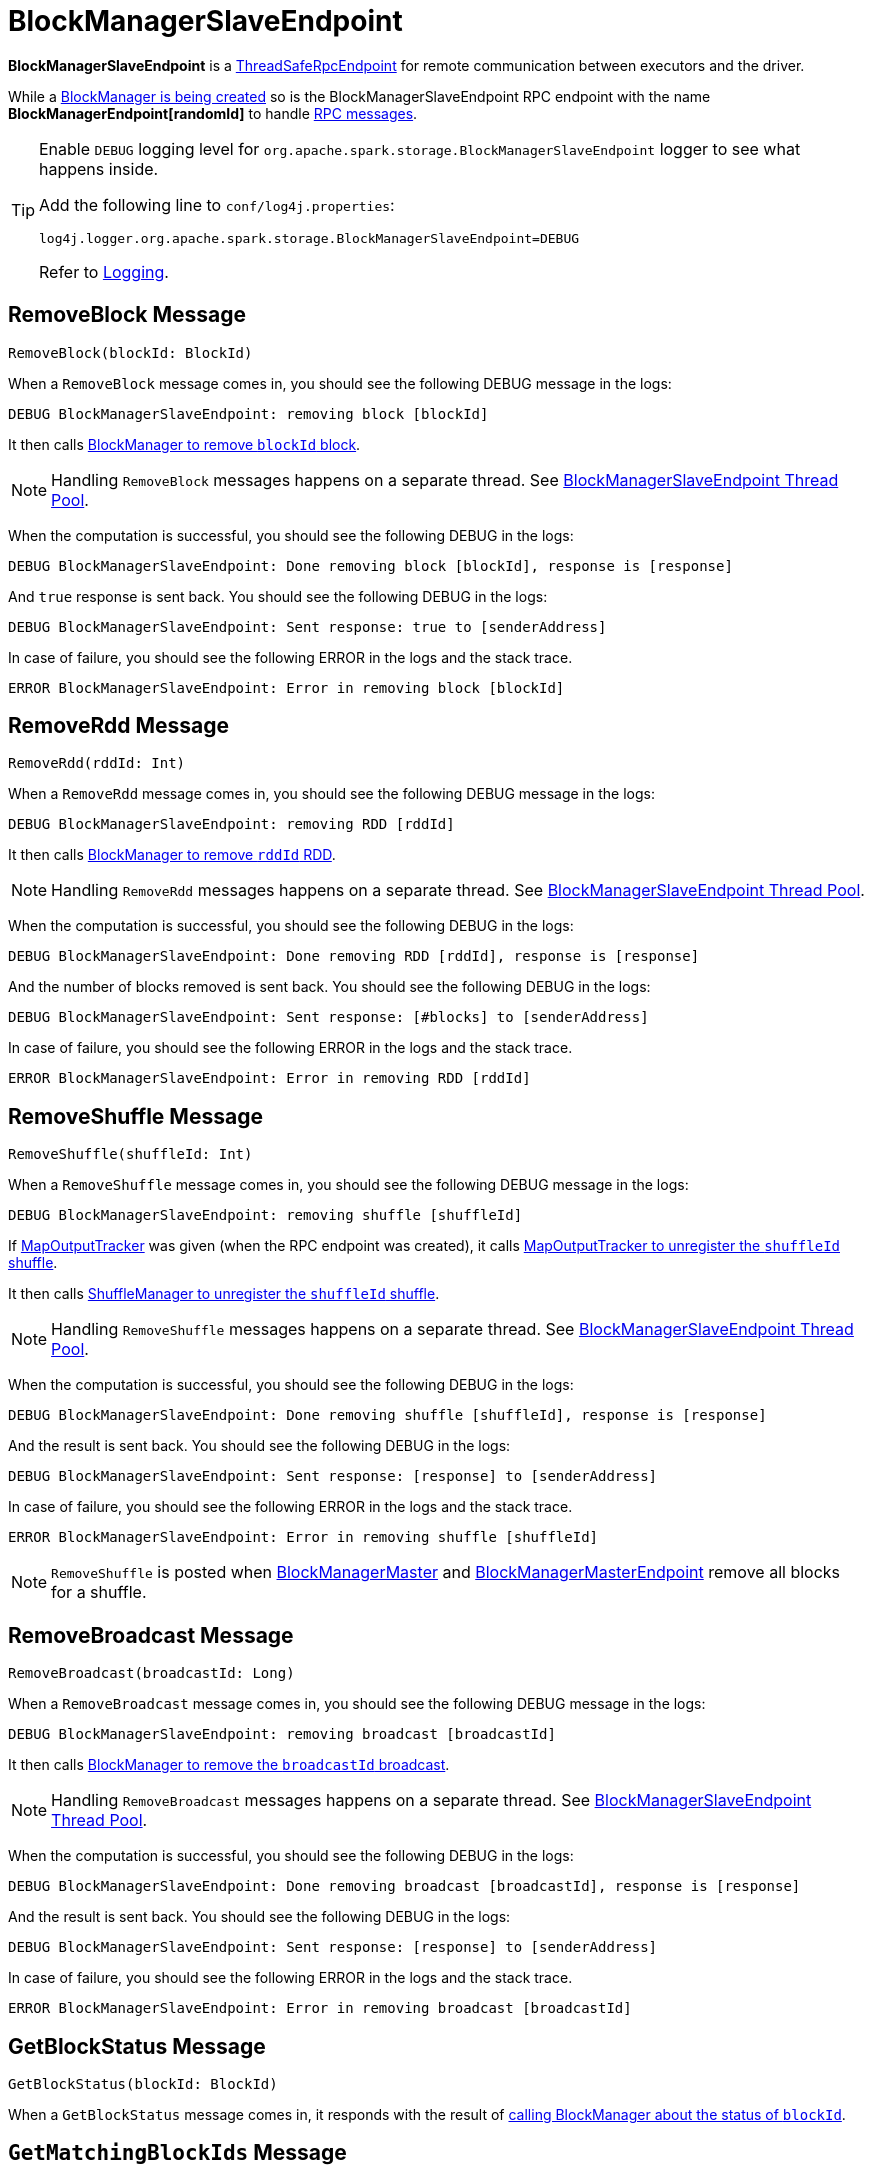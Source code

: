 = BlockManagerSlaveEndpoint

*BlockManagerSlaveEndpoint* is a xref:rpc:RpcEndpoint.adoc#ThreadSafeRpcEndpoint[ThreadSafeRpcEndpoint] for remote communication between executors and the driver.

While a <<creating-instance, BlockManager is being created>> so is the BlockManagerSlaveEndpoint RPC endpoint with the name *BlockManagerEndpoint[randomId]* to handle <<messages, RPC messages>>.

[TIP]
====
Enable `DEBUG` logging level for `org.apache.spark.storage.BlockManagerSlaveEndpoint` logger to see what happens inside.

Add the following line to `conf/log4j.properties`:

```
log4j.logger.org.apache.spark.storage.BlockManagerSlaveEndpoint=DEBUG
```

Refer to link:spark-logging.adoc[Logging].
====

== [[RemoveBlock]] RemoveBlock Message

[source, scala]
----
RemoveBlock(blockId: BlockId)
----

When a `RemoveBlock` message comes in, you should see the following DEBUG message in the logs:

```
DEBUG BlockManagerSlaveEndpoint: removing block [blockId]
```

It then calls <<removeBlock, BlockManager to remove `blockId` block>>.

NOTE: Handling `RemoveBlock` messages happens on a separate thread. See <<asyncThreadPool, BlockManagerSlaveEndpoint Thread Pool>>.

When the computation is successful, you should see the following DEBUG in the logs:

```
DEBUG BlockManagerSlaveEndpoint: Done removing block [blockId], response is [response]
```

And `true` response is sent back. You should see the following DEBUG in the logs:

```
DEBUG BlockManagerSlaveEndpoint: Sent response: true to [senderAddress]
```

In case of failure, you should see the following ERROR in the logs and the stack trace.

```
ERROR BlockManagerSlaveEndpoint: Error in removing block [blockId]
```

== [[RemoveRdd]] RemoveRdd Message

[source, scala]
----
RemoveRdd(rddId: Int)
----

When a `RemoveRdd` message comes in, you should see the following DEBUG message in the logs:

```
DEBUG BlockManagerSlaveEndpoint: removing RDD [rddId]
```

It then calls <<removeRdd, BlockManager to remove `rddId` RDD>>.

NOTE: Handling `RemoveRdd` messages happens on a separate thread. See <<asyncThreadPool, BlockManagerSlaveEndpoint Thread Pool>>.

When the computation is successful, you should see the following DEBUG in the logs:

```
DEBUG BlockManagerSlaveEndpoint: Done removing RDD [rddId], response is [response]
```

And the number of blocks removed is sent back. You should see the following DEBUG in the logs:

```
DEBUG BlockManagerSlaveEndpoint: Sent response: [#blocks] to [senderAddress]
```

In case of failure, you should see the following ERROR in the logs and the stack trace.

```
ERROR BlockManagerSlaveEndpoint: Error in removing RDD [rddId]
```

== [[RemoveShuffle]] RemoveShuffle Message

[source, scala]
----
RemoveShuffle(shuffleId: Int)
----

When a `RemoveShuffle` message comes in, you should see the following DEBUG message in the logs:

```
DEBUG BlockManagerSlaveEndpoint: removing shuffle [shuffleId]
```

If xref:scheduler:MapOutputTracker.adoc[MapOutputTracker] was given (when the RPC endpoint was created), it calls xref:scheduler:MapOutputTracker.adoc#unregisterShuffle[MapOutputTracker to unregister the `shuffleId` shuffle].

It then calls xref:shuffle:ShuffleManager.adoc#unregisterShuffle[ShuffleManager to unregister the `shuffleId` shuffle].

NOTE: Handling `RemoveShuffle` messages happens on a separate thread. See <<asyncThreadPool, BlockManagerSlaveEndpoint Thread Pool>>.

When the computation is successful, you should see the following DEBUG in the logs:

```
DEBUG BlockManagerSlaveEndpoint: Done removing shuffle [shuffleId], response is [response]
```

And the result is sent back. You should see the following DEBUG in the logs:

```
DEBUG BlockManagerSlaveEndpoint: Sent response: [response] to [senderAddress]
```

In case of failure, you should see the following ERROR in the logs and the stack trace.

```
ERROR BlockManagerSlaveEndpoint: Error in removing shuffle [shuffleId]
```

NOTE: `RemoveShuffle` is posted when xref:BlockManagerMaster.adoc#removeShuffle[BlockManagerMaster] and xref:storage:BlockManagerMasterEndpoint.adoc#removeShuffle[BlockManagerMasterEndpoint] remove all blocks for a shuffle.

== [[RemoveBroadcast]] RemoveBroadcast Message

[source, scala]
----
RemoveBroadcast(broadcastId: Long)
----

When a `RemoveBroadcast` message comes in, you should see the following DEBUG message in the logs:

```
DEBUG BlockManagerSlaveEndpoint: removing broadcast [broadcastId]
```

It then calls <<removeBroadcast, BlockManager to remove the `broadcastId` broadcast>>.

NOTE: Handling `RemoveBroadcast` messages happens on a separate thread. See <<asyncThreadPool, BlockManagerSlaveEndpoint Thread Pool>>.

When the computation is successful, you should see the following DEBUG in the logs:

```
DEBUG BlockManagerSlaveEndpoint: Done removing broadcast [broadcastId], response is [response]
```

And the result is sent back. You should see the following DEBUG in the logs:

```
DEBUG BlockManagerSlaveEndpoint: Sent response: [response] to [senderAddress]
```

In case of failure, you should see the following ERROR in the logs and the stack trace.

```
ERROR BlockManagerSlaveEndpoint: Error in removing broadcast [broadcastId]
```

== [[GetBlockStatus]] GetBlockStatus Message

[source, scala]
----
GetBlockStatus(blockId: BlockId)
----

When a `GetBlockStatus` message comes in, it responds with the result of <<getStatus, calling BlockManager about the status of `blockId`>>.

== [[GetMatchingBlockIds]] `GetMatchingBlockIds` Message

[source, scala]
----
GetMatchingBlockIds(filter: BlockId => Boolean, askSlaves: Boolean = true)
----

When received a `GetMatchingBlockIds`, BlockManagerSlaveEndpoint requests <<blockManager, BlockManager>> to xref:storage:BlockManager.adoc#getMatchingBlockIds[find IDs of existing blocks for a given filter] and sends them back.

== [[TriggerThreadDump]] TriggerThreadDump Message

When a `TriggerThreadDump` message comes in, a thread dump is generated and sent back.

== [[asyncThreadPool]] BlockManagerSlaveEndpoint Thread Pool

BlockManagerSlaveEndpoint uses *block-manager-slave-async-thread-pool* daemon thread pool (`asyncThreadPool`) for some messages to talk to other Spark services, i.e. `BlockManager`, xref:scheduler:MapOutputTracker.adoc[MapOutputTracker], xref:shuffle:ShuffleManager.adoc[ShuffleManager] in a non-blocking, asynchronous way.

The reason for the async thread pool is that the block-related operations might take quite some time and to release the main RPC thread other threads are spawned to talk to the external services and pass responses on to the clients.

NOTE: BlockManagerSlaveEndpoint uses Java's https://docs.oracle.com/javase/8/docs/api/java/util/concurrent/ThreadPoolExecutor.html[java.util.concurrent.ThreadPoolExecutor].

